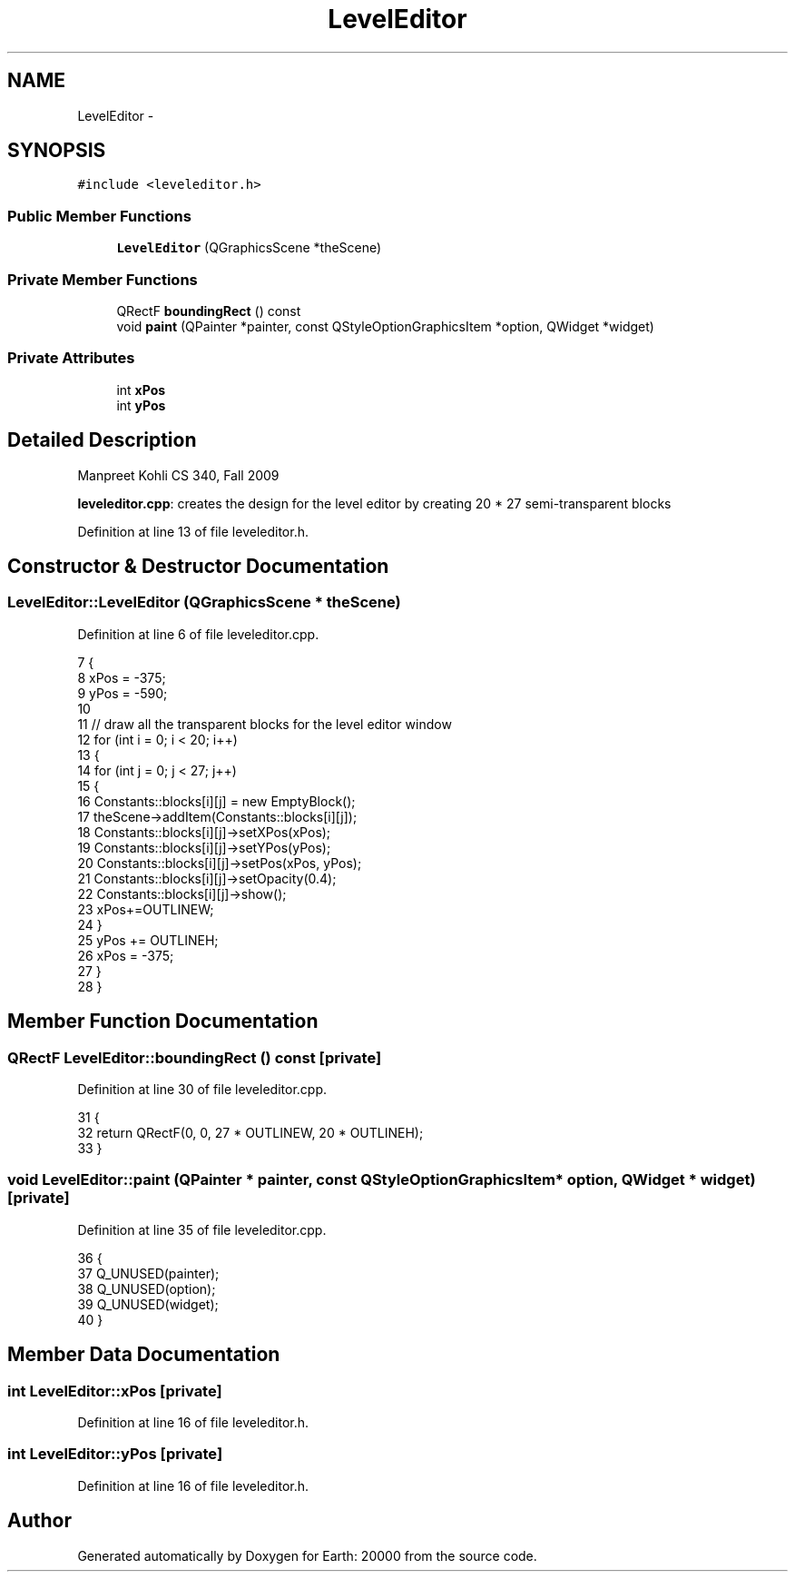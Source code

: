 .TH "LevelEditor" 3 "4 Dec 2009" "Earth: 20000" \" -*- nroff -*-
.ad l
.nh
.SH NAME
LevelEditor \- 
.SH SYNOPSIS
.br
.PP
.PP
\fC#include <leveleditor.h>\fP
.SS "Public Member Functions"

.in +1c
.ti -1c
.RI "\fBLevelEditor\fP (QGraphicsScene *theScene)"
.br
.in -1c
.SS "Private Member Functions"

.in +1c
.ti -1c
.RI "QRectF \fBboundingRect\fP () const "
.br
.ti -1c
.RI "void \fBpaint\fP (QPainter *painter, const QStyleOptionGraphicsItem *option, QWidget *widget)"
.br
.in -1c
.SS "Private Attributes"

.in +1c
.ti -1c
.RI "int \fBxPos\fP"
.br
.ti -1c
.RI "int \fByPos\fP"
.br
.in -1c
.SH "Detailed Description"
.PP 
Manpreet Kohli CS 340, Fall 2009
.PP
\fBleveleditor.cpp\fP: creates the design for the level editor by creating 20 * 27 semi-transparent blocks 
.PP
Definition at line 13 of file leveleditor.h.
.SH "Constructor & Destructor Documentation"
.PP 
.SS "LevelEditor::LevelEditor (QGraphicsScene * theScene)"
.PP
Definition at line 6 of file leveleditor.cpp.
.PP
.nf
7 {
8     xPos = -375;
9     yPos = -590;
10 
11     // draw all the transparent blocks for the level editor window
12     for (int i = 0; i < 20; i++)
13     {
14         for (int j = 0; j < 27; j++)
15         {
16             Constants::blocks[i][j] = new EmptyBlock();
17             theScene->addItem(Constants::blocks[i][j]);
18             Constants::blocks[i][j]->setXPos(xPos);
19             Constants::blocks[i][j]->setYPos(yPos);
20             Constants::blocks[i][j]->setPos(xPos, yPos);
21             Constants::blocks[i][j]->setOpacity(0.4);
22             Constants::blocks[i][j]->show();
23             xPos+=OUTLINEW;
24         }
25         yPos += OUTLINEH;
26         xPos = -375;
27     }
28 }
.fi
.SH "Member Function Documentation"
.PP 
.SS "QRectF LevelEditor::boundingRect () const\fC [private]\fP"
.PP
Definition at line 30 of file leveleditor.cpp.
.PP
.nf
31 {
32     return QRectF(0, 0, 27 * OUTLINEW, 20 * OUTLINEH);
33 }
.fi
.SS "void LevelEditor::paint (QPainter * painter, const QStyleOptionGraphicsItem * option, QWidget * widget)\fC [private]\fP"
.PP
Definition at line 35 of file leveleditor.cpp.
.PP
.nf
36 {
37     Q_UNUSED(painter);
38     Q_UNUSED(option);
39     Q_UNUSED(widget);
40 }
.fi
.SH "Member Data Documentation"
.PP 
.SS "int \fBLevelEditor::xPos\fP\fC [private]\fP"
.PP
Definition at line 16 of file leveleditor.h.
.SS "int \fBLevelEditor::yPos\fP\fC [private]\fP"
.PP
Definition at line 16 of file leveleditor.h.

.SH "Author"
.PP 
Generated automatically by Doxygen for Earth: 20000 from the source code.
